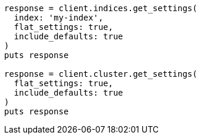 [source, ruby]
----
response = client.indices.get_settings(
  index: 'my-index',
  flat_settings: true,
  include_defaults: true
)
puts response

response = client.cluster.get_settings(
  flat_settings: true,
  include_defaults: true
)
puts response
----
